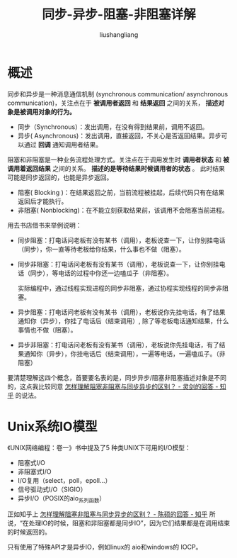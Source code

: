 # -*- coding:utf-8-*-
#+TITLE: 同步-异步-阻塞-非阻塞详解
#+AUTHOR: liushangliang
#+EMAIL: phenix3443+github@gmail.com
* 概述

  同步和异步是一种消息通信机制 (synchronous communication/ asynchronous communication)，关注点在于 *被调用者返回* 和 *结果返回* 之间的关系， *描述对象是被调用对象的行为。*
  + 同步（Synchronous）：发出调用，在没有得到结果前，调用不返回。
  + 异步( Asynchronous)：发出调用，直接返回，不关心是否返回结果。异步可以通过 *回调* 通知调用者结果。

  阻塞和非阻塞是一种业务流程处理方式。关注点在于调用发生时 *调用者状态* 和 *被调用着返回结果* 之间的关系。 *描述的是等待结果时候调用者的状态* 。 此时结果可能是同步返回的，也能是异步返回。
  + 阻塞( Blocking )：在结果返回之前，当前流程被挂起，后续代码只有在结果返回后才能执行。
  + 非阻塞( Nonblocking)：在不能立刻获取结果前，该调用不会阻塞当前进程。

  用去书店借书来举例说明：
  + 同步阻塞：打电话问老板有没有某书（调用），老板说查一下，让你别挂电话（同步），你一直等待老板给你结果，什么事也不做（阻塞）。
  + 同步非阻塞：打电话问老板有没有某书（调用），老板说查一下，让你别挂电话（同步），等电话的过程中你还一边嗑瓜子（非阻塞）。

    实际编程中，通过线程实现进程的同步非阻塞，通过协程实现线程的同步非阻塞。

  + 异步阻塞：打电话问老板有没有某书（调用），老板说你先挂电话，有了结果通知你（异步），你挂了电话后（结束调用）, 除了等老板电话通知结果，什么事情也不做（阻塞）。
  + 异步非阻塞：打电话问老板有没有某书（调用），老板说你先挂电话，有了结果通知你（异步），你挂电话后（结束调用），一遍等电话，一遍嗑瓜子。（非阻塞）


  要清楚理解这四个概念，首要要名表的是，同步异步/阻塞非阻塞描述对象是不同的，这点我比较同意 [[https://www.zhihu.com/question/19732473/answer/117012135][怎样理解阻塞非阻塞与同步异步的区别？ - 灵剑的回答 - 知乎]] 的说法。

* Unix系统IO模型
  《UNIX网络编程：卷一》书中提及了5 种类UNIX下可用的I/O模型：
  + 阻塞式I/O
  + 非阻塞式I/O
  + I/O复用（select，poll，epoll...）
  + 信号驱动式I/O（SIGIO）
  + 异步I/O（POSIX的aio_系列函数）

  正如知乎上 [[https://www.zhihu.com/question/19732473/answer/26091478][怎样理解阻塞非阻塞与同步异步的区别？ - 陈硕的回答 - 知乎]] 所说，“在处理IO的时候，阻塞和非阻塞都是同步IO”，因为它们结果都是在调用结束的时候返回的。

  只有使用了特殊API才是异步IO，例如linux的 aio和windows的 IOCP。
